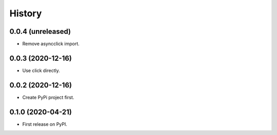 =======
History
=======

0.0.4 (unreleased)
------------------

- Remove asyncclick import.


0.0.3 (2020-12-16)
------------------

- Use click directly.


0.0.2 (2020-12-16)
------------------

- Create PyPi project first.


0.1.0 (2020-04-21)
------------------

* First release on PyPI.
